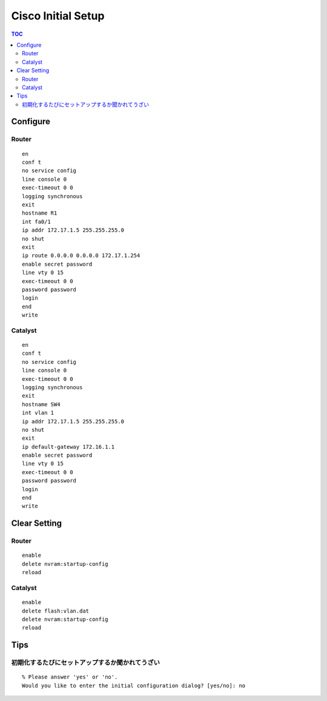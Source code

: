 Cisco Initial Setup
===================================

.. contents:: TOC

=============================
Configure
=============================

Router
-----------------

::

   en
   conf t
   no service config
   line console 0
   exec-timeout 0 0
   logging synchronous
   exit
   hostname R1
   int fa0/1
   ip addr 172.17.1.5 255.255.255.0
   no shut
   exit
   ip route 0.0.0.0 0.0.0.0 172.17.1.254
   enable secret password
   line vty 0 15
   exec-timeout 0 0
   password password
   login
   end
   write

Catalyst
------------------------

::

   en
   conf t
   no service config
   line console 0
   exec-timeout 0 0
   logging synchronous
   exit
   hostname SW4
   int vlan 1
   ip addr 172.17.1.5 255.255.255.0
   no shut
   exit
   ip default-gateway 172.16.1.1
   enable secret password
   line vty 0 15
   exec-timeout 0 0
   password password
   login
   end
   write


===============================
Clear Setting
===============================

Router
------------------------

::

   enable
   delete nvram:startup-config
   reload

Catalyst
------------------------

::

   enable
   delete flash:vlan.dat
   delete nvram:startup-config
   reload

==============
Tips
==============

初期化するたびにセットアップするか聞かれてうざい
------------------------------------------------------------------------

::

   % Please answer 'yes' or 'no'.
   Would you like to enter the initial configuration dialog? [yes/no]: no
